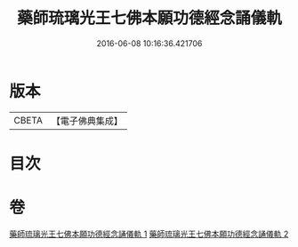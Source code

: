 #+TITLE: 藥師琉璃光王七佛本願功德經念誦儀軌 
#+DATE: 2016-06-08 10:16:36.421706

* 版本
 |     CBETA|【電子佛典集成】|

* 目次

* 卷
[[file:KR6j0097_001.txt][藥師琉璃光王七佛本願功德經念誦儀軌 1]]
[[file:KR6j0097_002.txt][藥師琉璃光王七佛本願功德經念誦儀軌 2]]

